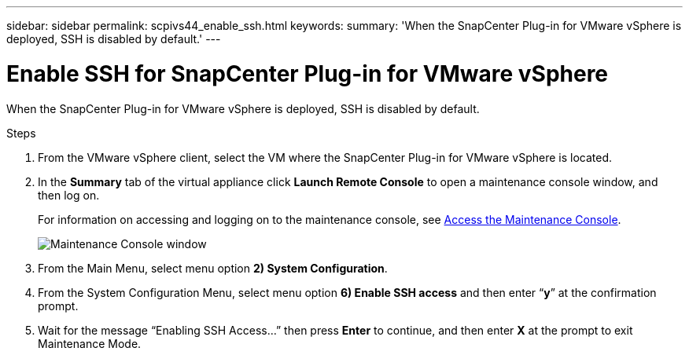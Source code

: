 ---
sidebar: sidebar
permalink: scpivs44_enable_ssh.html
keywords:
summary: 'When the SnapCenter Plug-in for VMware vSphere is deployed, SSH is disabled by default.'
---

= Enable SSH for SnapCenter Plug-in for VMware vSphere
:hardbreaks:
:nofooter:
:icons: font
:linkattrs:
:imagesdir: ./media/

[.lead]
When the SnapCenter Plug-in for VMware vSphere is deployed, SSH is disabled by default.

.Steps

. From the VMware vSphere client, select the VM where the SnapCenter Plug-in for VMware vSphere is located.
. In the *Summary* tab of the virtual appliance click *Launch Remote Console* to open a maintenance console window, and then log on.
+
For information on accessing and logging on to the maintenance console, see link:scpivs44_access_the_maintenance_console.html[Access the Maintenance Console^].
+
image:scpivs44_image11.png["Maintenance Console window"]

. From the Main Menu, select menu option *2) System Configuration*.
. From the System Configuration Menu, select menu option *6) Enable SSH access* and then enter “*y*” at the confirmation prompt.
. Wait for the message “Enabling SSH Access…” then press *Enter* to continue, and then enter *X* at the prompt to exit Maintenance Mode.
